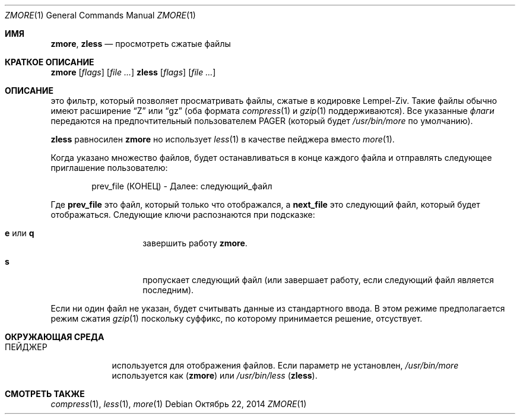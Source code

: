.\"	$NetBSD: zmore.1,v 1.4 2013/11/12 21:58:37 pettai Exp $
.\"	$OpenBSD: zmore.1,v 1.10 2009/08/16 09:41:08 sobrado Exp $
.\"
.\" Copyright (c) 2003 Todd C. Miller <Todd.Miller@courtesan.com>
.\"
.\" Permission to use, copy, modify, and distribute this software for any
.\" purpose with or without fee is hereby granted, provided that the above
.\" copyright notice and this permission notice appear in all copies.
.\"
.\" THE SOFTWARE IS PROVIDED "AS IS" AND THE AUTHOR DISCLAIMS ALL WARRANTIES
.\" WITH REGARD TO THIS SOFTWARE INCLUDING ALL IMPLIED WARRANTIES OF
.\" MERCHANTABILITY AND FITNESS. IN NO EVENT SHALL THE AUTHOR BE LIABLE FOR
.\" ANY SPECIAL, DIRECT, INDIRECT, OR CONSEQUENTIAL DAMAGES OR ANY DAMAGES
.\" WHATSOEVER RESULTING FROM LOSS OF USE, DATA OR PROFITS, WHETHER IN AN
.\" ACTION OF CONTRACT, NEGLIGENCE OR OTHER TORTIOUS ACTION, ARISING OUT OF
.\" OR IN CONNECTION WITH THE USE OR PERFORMANCE OF THIS SOFTWARE.
.\"
.\" Sponsored in part by the Defense Advanced Research Projects
.\" Agency (DARPA) and Air Force Research Laboratory, Air Force
.\" Materiel Command, USAF, under agreement number F39502-99-1-0512.
.Dd Октябрь 22, 2014
.Dt ZMORE 1
.Os
.Sh ИМЯ
.Nm zmore ,
.Nm zless
.Nd просмотреть сжатые файлы
.Sh КРАТКОЕ ОПИСАНИЕ
.Nm zmore
.Op Ar flags
.Op Ar
.Nm zless
.Op Ar flags
.Op Ar
.Sh ОПИСАНИЕ
.Nm
это фильтр, который позволяет просматривать файлы, сжатые в кодировке Lempel-Ziv.
Такие файлы обычно имеют расширение
.Dq Z
или
.Dq gz
(оба формата
.Xr compress 1
и
.Xr gzip 1
поддерживаются).
Все указанные
.Ar флаги
передаются на предпочтительный пользователем
.Ev PAGER
(который будет
.Pa /usr/bin/more
по умолчанию).
.Pp
.Nm zless
равносилен
.Nm zmore
но использует
.Xr less 1
в качестве пейджера вместо
.Xr more 1 .
.Pp
Когда указано множество файлов,
.Nm
будет останавливаться в конце каждого файла и отправлять следующее приглашение пользователю:
.Bd -literal -offset indent
prev_file (КОНЕЦ) - Далее: следующий_файл
.Ed
.Pp
Где
.Sy prev_file
это файл, который только что отображался, а
.Sy next_file
это следующий файл, который будет отображаться.
Следующие ключи распознаются при подсказке:
.Bl -tag -width "e or q" -offset indent
.It Ic e No или Ic q
завершить работу
.Nm zmore .
.It Ic s
пропускает следующий файл (или завершает работу, если следующий файл является последним).
.El
.Pp
Если ни один файл не указан,
.Nm
будет считывать данные из стандартного ввода.
В этом режиме
.Nm
предполагается режим сжатия
.Xr gzip 1
поскольку суффикс, по которому принимается решение, отсуствует.
.Sh ОКРУЖАЮЩАЯ СРЕДА
.Bl -tag -width "ПЕЙДЖЕР"
.It Ev ПЕЙДЖЕР
используется для отображения файлов.
Если параметр не установлен,
.Pa /usr/bin/more
используется как
.Pq Nm zmore
или
.Pa /usr/bin/less
.Pq Nm zless .
.El
.Sh СМОТРЕТЬ ТАКЖЕ
.Xr compress 1 ,
.Xr less 1 ,
.Xr more 1
